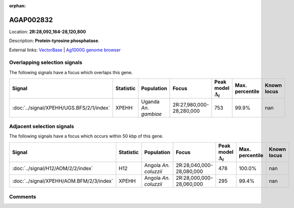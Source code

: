 :orphan:



AGAP002832
==========

Location: **2R:28,092,164-28,120,800**



Description: **Protein-tyrosine phosphatase**.

External links:
`VectorBase <https://www.vectorbase.org/Anopheles_gambiae/Gene/Summary?g=AGAP002832>`_ |
`Ag1000G genome browser <https://www.malariagen.net/apps/ag1000g/phase1-AR3/index.html?genome_region=2R:28092164-28120800#genomebrowser>`_





Overlapping selection signals
-----------------------------

The following signals have a focus which overlaps this gene.

.. cssclass:: table-hover
.. list-table::
    :widths: auto
    :header-rows: 1

    * - Signal
      - Statistic
      - Population
      - Focus
      - Peak model :math:`\Delta_{i}`
      - Max. percentile
      - Known locus
    * - :doc:`../signal/XPEHH/UGS.BFS/2/1/index`
      - XPEHH
      - Uganda *An. gambiae*
      - 2R:27,980,000-28,280,000
      - 753
      - 99.9%
      - nan
    




Adjacent selection signals
--------------------------

The following signals have a focus which occurs within 50 kbp of this gene.

.. cssclass:: table-hover
.. list-table::
    :widths: auto
    :header-rows: 1

    * - Signal
      - Statistic
      - Population
      - Focus
      - Peak model :math:`\Delta_{i}`
      - Max. percentile
      - Known locus
    * - :doc:`../signal/H12/AOM/2/2/index`
      - H12
      - Angola *An. coluzzii*
      - 2R:28,040,000-28,080,000
      - 478
      - 100.0%
      - nan
    * - :doc:`../signal/XPEHH/AOM.BFM/2/3/index`
      - XPEHH
      - Angola *An. coluzzii*
      - 2R:28,000,000-28,060,000
      - 295
      - 99.4%
      - nan
    




Comments
--------


.. raw:: html

    <div id="disqus_thread"></div>
    <script>
    
    var disqus_config = function () {
        this.page.identifier = '/gene/AGAP002832';
    };
    
    (function() { // DON'T EDIT BELOW THIS LINE
    var d = document, s = d.createElement('script');
    s.src = 'https://agam-selection-atlas.disqus.com/embed.js';
    s.setAttribute('data-timestamp', +new Date());
    (d.head || d.body).appendChild(s);
    })();
    </script>
    <noscript>Please enable JavaScript to view the <a href="https://disqus.com/?ref_noscript">comments.</a></noscript>


